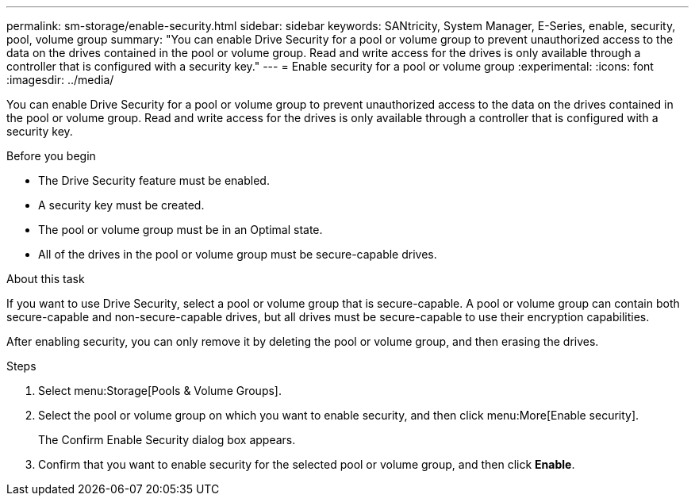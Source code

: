 ---
permalink: sm-storage/enable-security.html
sidebar: sidebar
keywords: SANtricity, System Manager, E-Series, enable, security, pool, volume group
summary: "You can enable Drive Security for a pool or volume group to prevent unauthorized access to the data on the drives contained in the pool or volume group. Read and write access for the drives is only available through a controller that is configured with a security key."
---
= Enable security for a pool or volume group
:experimental:
:icons: font
:imagesdir: ../media/

[.lead]
You can enable Drive Security for a pool or volume group to prevent unauthorized access to the data on the drives contained in the pool or volume group. Read and write access for the drives is only available through a controller that is configured with a security key.

.Before you begin

* The Drive Security feature must be enabled.
* A security key must be created.
* The pool or volume group must be in an Optimal state.
* All of the drives in the pool or volume group must be secure-capable drives.

.About this task

If you want to use Drive Security, select a pool or volume group that is secure-capable. A pool or volume group can contain both secure-capable and non-secure-capable drives, but all drives must be secure-capable to use their encryption capabilities.

After enabling security, you can only remove it by deleting the pool or volume group, and then erasing the drives.

.Steps

. Select menu:Storage[Pools & Volume Groups].
. Select the pool or volume group on which you want to enable security, and then click menu:More[Enable security].
+
The Confirm Enable Security dialog box appears.

. Confirm that you want to enable security for the selected pool or volume group, and then click *Enable*.
